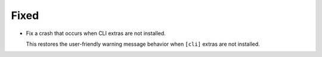 Fixed
-----

*   Fix a crash that occurs when CLI extras are not installed.

    This restores the user-friendly warning message behavior
    when ``[cli]`` extras are not installed.
